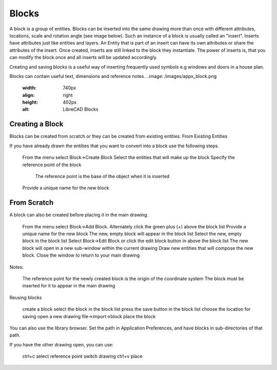 .. _blocks:


Blocks
======

A block is a group of entities. Blocks can be inserted into the same drawing more than once with different attributes, locations, scale and rotation angle (see image below). Such an instance of a block is usually called an "insert". Inserts have attributes just like entities and layers. An Entity that is part of an insert can have its own attributes or share the attributes of the insert. Once created, inserts are still linked to the block they instantiate. The power of inserts is, that you can modify the block once and all inserts will be updated accordingly.

Creating and saving blocks is a useful way of inserting frequently used symbols e.g windows and doors in a house plan.

Blocks can contain useful text, dimensions and reference notes.
..image: /images/appx_block.png
    :width: 740px
    :align: right
    :height: 402px
    :alt: LibreCAD Blocks

Creating a Block
----------------

Blocks can be created from scratch or they can be created from existing entities.
From Existing Entities

If you have already drawn the entities that you want to convert into a block use the following steps.

    From the menu select Block->Create Block
    Select the entities that will make up the block
    Specify the reference point of the block
        The reference point is the base of the object when it is inserted
    Provide a unique name for the new block


From Scratch
------------

A block can also be created before placing it in the main drawing.

    From the menu select Block->Add Block. Alternately click the green plus (+) above the block list
    Provide a unique name for the new block
    The new, empty block will appear in the block list
    Select the new, empty block in the block list
    Select Block->Edit Block or click the edit block button in above the block list
    The new block will open in a new sub-window within the current drawing
    Draw new entities that will compose the new block.
    Close the window to return to your main drawing

Notes:

    The reference point for the newly created block is the origin of the coordinate system
    The block must be inserted for it to appear in the main drawing

Reusing blocks

    create a block
    select the block in the block list
    press the save button in the block list
    choose the location for saving
    open a new drawing
    file->import->block
    place the block

You can also use the library browser. Set the path in Application Preferences, and have blocks in sub-directories of that path.

If you have the other drawing open, you can use:

    ctrl+c
    select reference point
    switch drawing
    ctrl+v
    place

